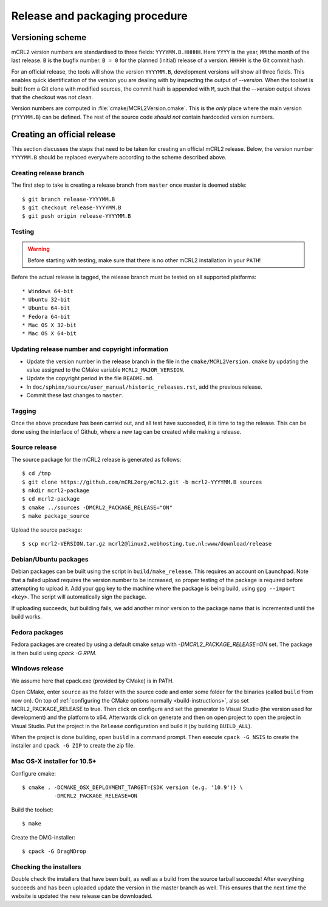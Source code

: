 Release and packaging procedure
===============================

Versioning scheme
-----------------

mCRL2 version numbers are standardised to three fields: ``YYYYMM.B.HHHHH``.
Here ``YYYY`` is the year, ``MM`` the month of the last release. ``B`` is the
bugfix number. ``B = 0`` for the planned (initial) release of a version.
``HHHHH`` is the Git commit hash.

For an official release, the tools will show the version ``YYYYMM.B``,
development versions will show all three fields. This enables quick
identification of the version you are dealing with by inspecting the output of
`--version`. When the toolset is built from a Git clone with
modified sources, the commit hash is appended with ``M``, such that the
`--version` output shows that the checkout was not clean.

Version numbers are computed in :file:`cmake/MCRL2Version.cmake`. This is the
*only* place where the main version (``YYYYMM.B``) can be defined. The rest of
the source code *should not* contain hardcoded version numbers.

Creating an official release
----------------------------

This section discusses the steps that need to be taken for creating an official
mCRL2 release. Below, the version number ``YYYYMM.B`` should be replaced
everywhere according to the scheme described above.

Creating release branch
^^^^^^^^^^^^^^^^^^^^^^^

The first step to take is creating a release branch from ``master`` once
master is deemed stable::

  $ git branch release-YYYYMM.B
  $ git checkout release-YYYYMM.B
  $ git push origin release-YYYYMM.B

Testing
^^^^^^^

.. warning::

   Before starting with testing, make sure that there is no other mCRL2
   installation in your ``PATH``!

Before the actual release is tagged, the release branch must be tested on all
supported platforms::

* Windows 64-bit
* Ubuntu 32-bit
* Ubuntu 64-bit
* Fedora 64-bit
* Mac OS X 32-bit
* Mac OS X 64-bit

Updating release number and copyright information
^^^^^^^^^^^^^^^^^^^^^^^^^^^^^^^^^^^^^^^^^^^^^^^^^

* Update the version number in the release branch in the file in the
  ``cmake/MCRL2Version.cmake`` by updating the value assigned to the CMake
  variable ``MCRL2_MAJOR_VERSION``.

* Update the copyright period in the file ``README.md``.

* In ``doc/sphinx/source/user_manual/historic_releases.rst``, add the previous
  release.

* Commit these last changes to ``master``.

Tagging
^^^^^^^

Once the above procedure has been carried out, and all test have succeeded,
it is time to tag the release. This can be done using the interface of Github,
where a new tag can be created while making a release.

Source release
^^^^^^^^^^^^^^

The source package for the mCRL2 release is generated as follows::

  $ cd /tmp
  $ git clone https://github.com/mCRL2org/mCRL2.git -b mcrl2-YYYYMM.B sources
  $ mkdir mcrl2-package
  $ cd mcrl2-package
  $ cmake ../sources -DMCRL2_PACKAGE_RELEASE="ON"
  $ make package_source

Upload the source package::

  $ scp mcrl2-VERSION.tar.gz mcrl2@linux2.webhosting.tue.nl:www/download/release

Debian/Ubuntu packages
^^^^^^^^^^^^^^^^^^^^^^

Debian packages can be built using the script in ``build/make_release``. This
requires an account on Launchpad. Note that a failed upload requires the version
number to be increased, so proper testing of the package is required before
attempting to upload it. Add your gpg key to the machine where the package is
being build, using ``gpg --import <key>``. The script will automatically sign
the package.

If uploading succeeds, but building fails, we add another minor version to the
package name that is incremented until the build works.

Fedora packages
^^^^^^^^^^^^^^^^

Fedora packages are created by using a default cmake setup with
`-DMCRL2_PACKAGE_RELEASE=ON` set. The package is then build using `cpack -G
RPM`.

Windows release
^^^^^^^^^^^^^^^

We assume here that cpack.exe (provided by CMake) is in PATH.

Open CMake, enter ``source`` as the folder with the source code and enter some
folder for the binaries (called ``build`` from now on). On top of
:ref:`configuring the CMake options normally <build-instructions>`, also set
MCRL2_PACKAGE_RELEASE to true. Then click on configure and set the generator to
Visual Studio (the version used for development) and the platform to x64.
Afterwards click on generate and then on open project to open the project in
Visual Studio. Put the project in the ``Release`` configuration and build it
(by building ``BUILD_ALL``).

When the project is done building, open ``build`` in a command prompt. Then
execute ``cpack -G NSIS`` to create the installer and ``cpack -G ZIP`` to create
the zip file.

Mac OS-X installer for 10.5+
^^^^^^^^^^^^^^^^^^^^^^^^^^^^

Configure cmake::

  $ cmake . -DCMAKE_OSX_DEPLOYMENT_TARGET={SDK version (e.g. '10.9')} \
            -DMCRL2_PACKAGE_RELEASE=ON

Build the toolset::

  $ make

Create the DMG-installer::

  $ cpack -G DragNDrop

Checking the installers
^^^^^^^^^^^^^^^^^^^^^^^

Double check the installers that have been built, as well as a build from the
source tarball succeeds! After everything succeeds and has been uploaded update
the version in the master branch as well. This ensures that the next time the
website is updated the new release can be downloaded.
